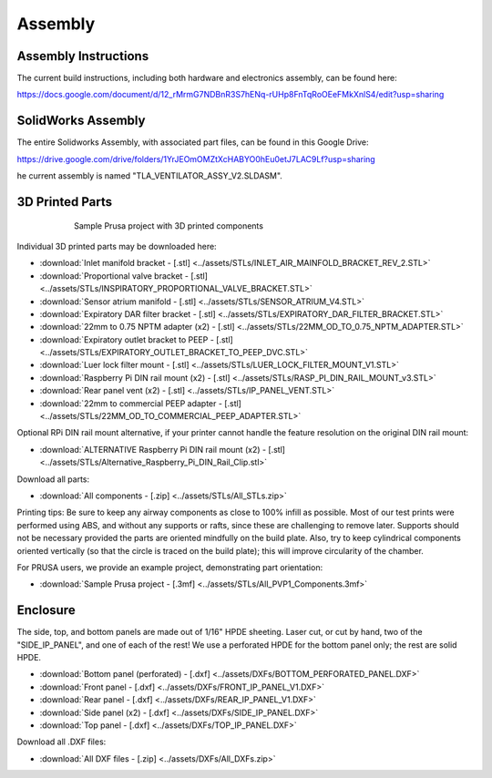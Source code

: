 Assembly
==================

Assembly Instructions
------------------------

The current build instructions, including both hardware and electronics assembly, can be found here: 

https://docs.google.com/document/d/12_rMrmG7NDBnR3S7hENq-rUHp8FnTqRoOEeFMkXnlS4/edit?usp=sharing


SolidWorks Assembly
------------------------

The entire Solidworks Assembly, with associated part files, can be found in this Google Drive: 

https://drive.google.com/drive/folders/1YrJEOmOMZtXcHABYO0hEu0etJ7LAC9Lf?usp=sharing

he current assembly is named "TLA_VENTILATOR_ASSY_V2.SLDASM".

3D Printed Parts
------------------------

.. figure:: /images/3D_Printed_Components.png
    :align: center
    :figwidth: 75%
    :width: 75%
    
    Sample Prusa project with 3D printed components

Individual 3D printed parts may be downloaded here: 

* :download:`Inlet manifold bracket - [.stl] <../assets/STLs/INLET_AIR_MAINFOLD_BRACKET_REV_2.STL>`
* :download:`Proportional valve bracket - [.stl] <../assets/STLs/INSPIRATORY_PROPORTIONAL_VALVE_BRACKET.STL>`
* :download:`Sensor atrium manifold - [.stl] <../assets/STLs/SENSOR_ATRIUM_V4.STL>`
* :download:`Expiratory DAR filter bracket - [.stl] <../assets/STLs/EXPIRATORY_DAR_FILTER_BRACKET.STL>`
* :download:`22mm to 0.75 NPTM adapter (x2) - [.stl] <../assets/STLs/22MM_OD_TO_0.75_NPTM_ADAPTER.STL>`
* :download:`Expiratory outlet bracket to PEEP - [.stl] <../assets/STLs/EXPIRATORY_OUTLET_BRACKET_TO_PEEP_DVC.STL>`
* :download:`Luer lock filter mount - [.stl] <../assets/STLs/LUER_LOCK_FILTER_MOUNT_V1.STL>`
* :download:`Raspberry Pi DIN rail mount (x2) - [.stl] <../assets/STLs/RASP_PI_DIN_RAIL_MOUNT_v3.STL>`
* :download:`Rear panel vent (x2) - [.stl] <../assets/STLs/IP_PANEL_VENT.STL>`
* :download:`22mm to commercial PEEP adapter - [.stl] <../assets/STLs/22MM_OD_TO_COMMERCIAL_PEEP_ADAPTER.STL>`

Optional RPi DIN rail mount alternative, if your printer cannot handle the feature resolution on the original DIN rail mount: 

* :download:`ALTERNATIVE Raspberry Pi DIN rail mount (x2) - [.stl] <../assets/STLs/Alternative_Raspberry_Pi_DIN_Rail_Clip.stl>`


Download all parts:

* :download:`All components - [.zip] <../assets/STLs/All_STLs.zip>`

Printing tips: Be sure to keep any airway components as close to 100% infill as possible. Most of our test prints were performed using ABS, and without any supports or rafts, since these are challenging to remove later. Supports should not be necessary provided the parts are oriented mindfully on the build plate. Also, try to keep cylindrical components oriented vertically (so that the circle is traced on the build plate); this will improve circularity of the chamber. 

For PRUSA users, we provide an example project, demonstrating part orientation:

* :download:`Sample Prusa project - [.3mf] <../assets/STLs/All_PVP1_Components.3mf>`

Enclosure
------------------------

The side, top, and bottom panels are made out of 1/16" HPDE sheeting. Laser cut, or cut by hand, two of the "SIDE_IP_PANEL", and one of each of the rest! We use a perforated HPDE for the bottom panel only; the rest are solid HPDE. 

* :download:`Bottom panel (perforated) - [.dxf] <../assets/DXFs/BOTTOM_PERFORATED_PANEL.DXF>`
* :download:`Front panel - [.dxf] <../assets/DXFs/FRONT_IP_PANEL_V1.DXF>`
* :download:`Rear panel - [.dxf] <../assets/DXFs/REAR_IP_PANEL_V1.DXF>`
* :download:`Side panel (x2) - [.dxf] <../assets/DXFs/SIDE_IP_PANEL.DXF>`
* :download:`Top panel - [.dxf] <../assets/DXFs/TOP_IP_PANEL.DXF>`

Download all .DXF files: 

* :download:`All DXF files - [.zip] <../assets/DXFs/All_DXFs.zip>`




